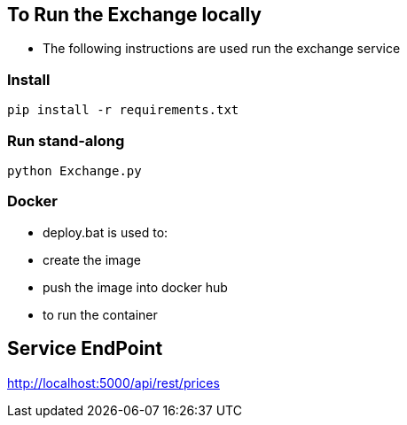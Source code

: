 == To Run the Exchange locally

* The following instructions are used run the exchange service


=== Install

----
pip install -r requirements.txt

----

=== Run stand-along

----
python Exchange.py
----

=== Docker

* deploy.bat is used to:
* create the image
* push the image into docker hub
* to run the container

== Service EndPoint

http://localhost:5000/api/rest/prices